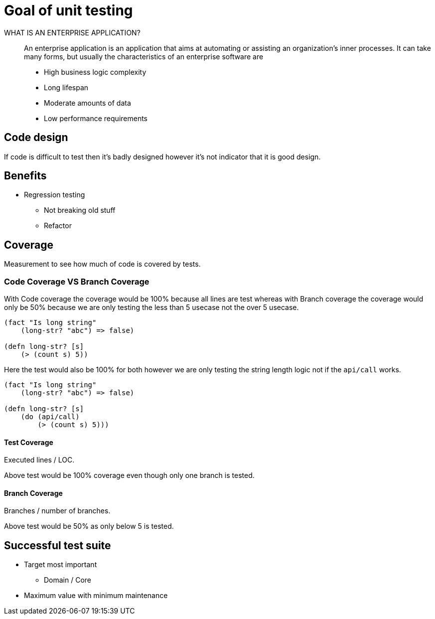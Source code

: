 = Goal of unit testing

WHAT IS AN ENTERPRISE APPLICATION?::
An enterprise application is an application that aims at automating or assisting an organization’s inner processes. It can take many forms, but usually the characteristics of an enterprise software are

* High business logic complexity
* Long lifespan
* Moderate amounts of data
* Low performance requirements


== Code design
If code is difficult to test then it's badly designed however it's not indicator that it is good design.

== Benefits
* Regression testing
** Not breaking old stuff
** Refactor 

== Coverage
Measurement to see how much of code is covered by tests.

=== Code Coverage VS Branch Coverage
With Code coverage the coverage would be 100% because all lines are test whereas with Branch coverage the coverage would only be 50% because we are only testing the less than 5 usecase not the over 5 usecase.

[source,clojure]
----
(fact "Is long string"
    (long-str? "abc") => false)

(defn long-str? [s]
    (> (count s) 5))
----

Here the test would also be 100% for both however we are only testing the string length logic not if the `api/call` works.

[source,clojure]
----
(fact "Is long string"
    (long-str? "abc") => false)

(defn long-str? [s]
    (do (api/call)
        (> (count s) 5)))
----

==== Test Coverage
Executed lines / LOC.

Above test would be 100% coverage even though only one branch is tested.

==== Branch Coverage
Branches / number of branches.

Above test would be 50% as only below 5 is tested.

== Successful test suite

* Target most important
** Domain / Core
* Maximum value with minimum maintenance